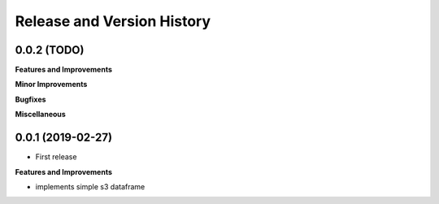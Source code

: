 .. _release_history:

Release and Version History
==============================================================================


0.0.2 (TODO)
~~~~~~~~~~~~~~~~~~~~~~~~~~~~~~~~~~~~~~~~~~~~~~~~~~~~~~~~~~~~~~~~~~~~~~~~~~~~~~
**Features and Improvements**

**Minor Improvements**

**Bugfixes**

**Miscellaneous**


0.0.1 (2019-02-27)
~~~~~~~~~~~~~~~~~~~~~~~~~~~~~~~~~~~~~~~~~~~~~~~~~~~~~~~~~~~~~~~~~~~~~~~~~~~~~~

- First release

**Features and Improvements**

- implements simple s3 dataframe
